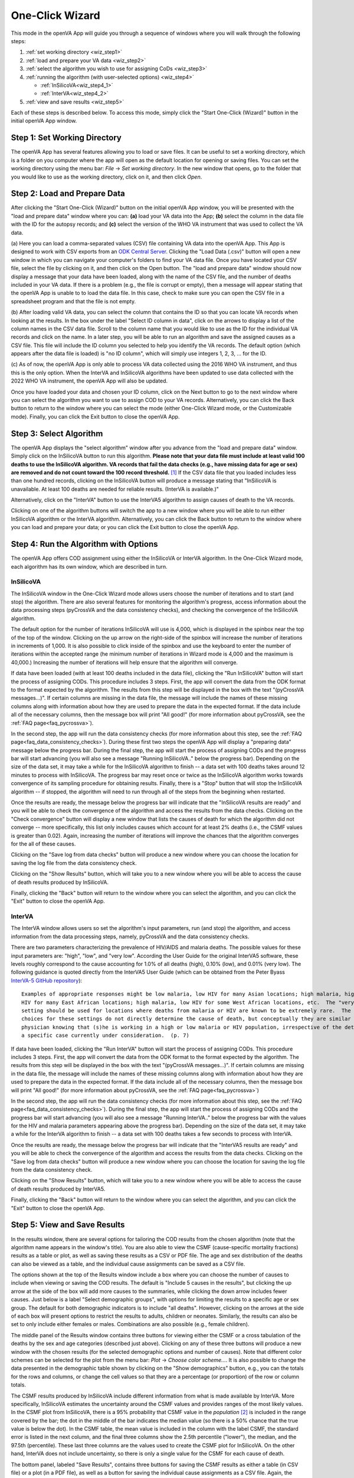 ################
One-Click Wizard
################

This mode in the openVA App will guide you through a sequence of windows where you will
walk through the following steps:

1. :ref:`set working directory <wiz_step1>`
2. :ref:`load and prepare your VA data <wiz_step2>`
3. :ref:`select the algorithm you wish to use for assigning CoDs <wiz_step3>`
4. :ref:`running the algorithm (with user-selected options) <wiz_step4>`

   * :ref:`InSilicoVA<wiz_step4_1>`

   * :ref:`InterVA<wiz_step4_2>`

5. :ref:`view and save results <wiz_step5>`


Each of these steps is described below.  To access this mode, simply click the "Start One-Click (Wizard)" button in the
initial openVA App window.


.. image:: img/select_wizard.png


.. _wiz_step1:

Step 1: Set Working Directory
=============================

The openVA App has several features allowing you to load or save files.  It can be useful to set a working directory,
which is a folder on you computer where the app will open as the default location for opening or saving files.  You can
set the working directory using the menu bar: `File` -> `Set working directory`.  In the new window that opens, go to
the folder that you would like to use as the working directory, click on it, and then click `Open`.


.. _wiz_step2:

Step 2: Load and Prepare Data
=============================

After clicking the "Start One-Click (Wizard)" button on the initial openVA App window, you will
be presented with the "load and prepare data" window where you can: **(a)** load your VA data into the App;
**(b)** select the column in the data file with the ID for the autopsy records; and **(c)** select the version
of the WHO VA instrument that was used to collect the VA data.


.. image:: img/wiz_load_data.png


(a) Here you can load a comma-separated values (CSV) file containing VA data into the openVA App.
This App is designed to work with CSV exports from an `ODK Central Server <https://docs.getodk.org/central-intro>`_.
Clicking the "Load Data (.csv)" button will open a new window in which you can navigate your computer's
folders to find your VA data file.  Once you have located your CSV file, select the file by clicking on it,
and then click on the Open button.  The "load and prepare data" window should now display a message that your
data have been loaded, along with the name of the CSV file, and the number of deaths included in your VA data.
If there is a problem (e.g., the file is corrupt or empty), then a message will appear stating that the openVA
App is unable to to load the data file.  In this case, check to make sure you can open the CSV file in a spreadsheet
program and that the file is not empty.

(b) After loading valid VA data, you can select the column that contains the ID so that you can locate VA records when
looking at the results.  In the box under the label "Select ID column in data", click on the arrows to display a list
of the column names in the CSV data file.  Scroll to the column name that you would like to use as the ID for the
individual VA records and click on the name.  In a later step, you will be able to run an algorithm and save the
assigned causes as a CSV file.  This file will include the ID column you selected to help you identify the VA records.
The default option (which appears after the data file is loaded) is "no ID column", which will simply use integers 1,
2, 3, ... for the ID.

(c) As of now, the openVA App is only able to process VA data collected using the 2016 WHO VA instrument,
and thus this is the only option.  When the InterVA and InSilicoVA algorithms have been updated to use
data collected with the 2022 WHO VA instrument, the openVA App will also be updated.

Once you have loaded your data and chosen your ID column, click on the Next button to go to the next window where you
can select the algorithm you want to use to assign COD to your VA records.  Alternatively, you can click the
Back button to return to the window where you can select the mode (either One-Click Wizard mode, or the Customizable
mode).  Finally, you can click the Exit button to close the openVA App.


.. _wiz_step3:

Step 3: Select Algorithm
========================

The openVA App displays the "select algorithm" window after you advance from the "load and prepare data" window.  Simply
click on the InSilicoVA button to run this algorithm.  **Please note that your data file must include at least valid 100
deaths to use the InSilicoVA algorithm.  VA records that fail the data checks (e.g., have missing data for age or sex)
are removed and do not count toward the 100 record threshold.** [#]_ If the CSV data file that you loaded includes less
than one hundred records, clicking on the InSilicoVA button will produce a message stating that
"InSilicoVA is unavailable.  At least 100 deaths are needed for reliable results. (InterVA is available.)"


Alternatively, click on the "InterVA" button to use the InterVA5 algorithm to assign causes of death to the VA records.


.. image:: img/wiz_select_alg.png


Clicking on one of the algorithm buttons will switch the app to a new window where you will be able to run either
InSilicoVA algorithm or the InterVA algorithm.  Alternatively, you can click the Back button to return to the window
where you can load and prepare your data; or you can click the Exit button to close the openVA App.


.. _wiz_step4:

Step 4: Run the Algorithm with Options
======================================

The openVA App offers COD assignment using either the InSilicoVA or InterVA algorithm.  In the One-Click Wizard mode,
each algorithm has its own window, which are described in turn.


.. _wiz_step4_1:

InSilicoVA
----------

The InSilicoVA window in the One-Click Wizard mode allows users choose the number of iterations and to start (and stop)
the algorithm.  There are also several features for monitoring the algorithm's progress, access information about the
data processing steps (pyCrossVA and the data consistency checks), and checking the convergence of the InSilicoVA
algorithm.


.. image:: img/wiz_run_insilicova.png


The default option for the number of iterations InSilicoVA will use is 4,000, which is displayed in the spinbox near
the top of the top of the window.  Clicking on the up arrow on the right-side of the spinbox will increase the number
of iterations in increments of 1,000.  It is also possible to click inside of the spinbox and use the keyboard to enter
the number of iterations within the accepted range (he minimum number of iterations in Wizard mode is 4,000 and the
maximum is 40,000.)  Increasing the number of iterations will help ensure that the algorithm will converge.

If data have been loaded (with at least 100 deaths included in the data file), clicking the "Run InSilicoVA"
button will start the process of assigning CODs.  This procedure includes 3 steps.  First, the app will convert the data
from the ODK format to the format expected by the algorithm. The results from this step will be displayed in the
box with the text "(pyCrossVA messages...)".  If certain columns are missing in the data file, the message will include
the names of these missing columns along with information about how they are used to prepare the data in the expected
format.  If the data include all of the necessary columns, then the message box will print "All good!" (for more
information about pyCrossVA, see the :ref:`FAQ page<faq_pycrossva>`).

In the second step, the app will run the data consistency checks (for more information about this step, see the
:ref:`FAQ page<faq_data_consistency_checks>`).  During these first two steps the openVA App will
display a "preparing data" message below the progress bar.  During the final step, the app will start the process of
assigning CODs and the progress bar will start advancing (you will also see a message "Running InSilicoVA.." below the
progress bar).  Depending on the size of the data set, it may take a while for the InSilicoVA algorithm to finish -- a
data set with 100 deaths takes around 12 minutes to process with InSilicoVA.  The progress bar may reset once or twice
as the InSilicoVA algorithm works towards convergence of its sampling procedure for obtaining results.  Finally, there
is a "Stop" button that will stop the InSilicoVA algorithm -- if stopped, the algorithm will need to run through all of
the steps from the beginning when restarted.

Once the results are ready, the message below the progress bar will indicate that the "InSilicoVA results are ready"
and you will be able to check the convergence of the algorithm and access the results from the data checks.  Clicking
on the "Check convergence" button will display a new window that lists the causes of death for which the algorithm did
not converge -- more specifically, this list only includes causes which account for at least 2% deaths (i.e., the
CSMF values is greater than 0.02).  Again, increasing the number of iterations will improve the chances that the
algorithm converges for the all of these causes.

Clicking on the "Save log from data checks" button will produce a new window where you can choose the location for
saving the log file from the data consistency check.

Clicking on the "Show Results" button, which will take you to a new window where you will be able to access the cause
of death results produced by InSilicoVA.

Finally, clicking the "Back" button will return to the window where you can select the algorithm, and you can click the
"Exit" button to close the openVA App.


.. _wiz_step4_2:

InterVA
-------

The InterVA window allows users so set the algorithm's input parameters, run (and stop) the algorithm, and access
information from the data processing steps, namely, pyCrossVA and the data consistency checks.


.. image:: img/wiz_run_interva.png


There are two parameters characterizing the prevalence of HIV/AIDS and malaria deaths.  The possible values for these
input parameters are: "high", "low", and "very low".  According the User Guide for the original InterVA5 software,
these levels roughly correspond to the cause accounting for 1.0% of all deaths (high), 0.10% (low), and 0.01% (very
low).  The following guidance is quoted directly from the InterVA5 User Guide (which can be obtained from the Peter Byass
`InterVA-5 GitHub repository <https://github.com/peterbyass/InterVA-5/tree/master/Download%20of%20InterVA-5%20software>`_)::

    Examples of appropriate responses might be low malaria, low HIV for many Asian locations; high malaria, high
    HIV for many East African locations; high malaria, low HIV for some West African locations, etc.  The "very low"
    setting should be used for locations where deaths from malaria or HIV are known to be extremely rare.  The
    choices for these settings do not directly determine the cause of death, but conceptually they are similar to a
    physician knowing that (s)he is working in a high or low malaria or HIV population, irrespective of the details of
    a specific case currently under consideration.  (p. 7)

If data have been loaded, clicking the "Run InterVA" button will start the process of assigning CODs.  This procedure
includes 3 steps.  First, the app will convert the data from the ODK format to the format expected by the algorithm.
The results from this step will be displayed in the box with the text "(pyCrossVA messages...)".  If certain columns are
missing in the data file, the message will include the names of these missing columns along with information about how
they are used to prepare the data in the expected format.  If the data include all of the necessary columns, then the
message box will print "All good!" (for more information about pyCrossVA, see the :ref:`FAQ page<faq_pycrossva>`)

In the second step, the app will run the data consistency checks (for more information about this step, see the
:ref:`FAQ page<faq_data_consistency_checks>`).  During the final step, the app will start the
process of assigning CODs and the progress bar will start advancing (you will also see a message "Running InterVA.."
below the progress bar with the values for the HIV and malaria parameters appearing above the progress bar).
Depending on the size of the data set, it may take a while for the InterVA algorithm to finish -- a
data set with 100 deaths takes a few seconds to process with InterVA.

Once the results are ready, the message below the progress bar will indicate that the "InterVA5 results are ready"
and you will be able to check the convergence of the algorithm and access the results from the data checks.
Clicking on the "Save log from data checks" button will produce a new window where you can choose the location for
saving the log file from the data consistency check.

Clicking on the "Show Results" button, which will take you to a new window where you will be able to access the cause
of death results produced by InterVA5.

Finally, clicking the "Back" button will return to the window where you can select the algorithm, and you can click the
"Exit" button to close the openVA App.


.. _wiz_step5:

Step 5: View and Save Results
=============================

In the results window, there are several options for tailoring the COD results from the chosen algorithm (note that the
algorithm name appears in the window's title).  You are also able to view the CSMF (cause-specific mortality fractions)
results as a table or plot, as well as saving these results as a CSV or PDF file.  The age and sex distribution of the
deaths can also be viewed as a table, and the individual cause assignments can be saved as a CSV file.


.. image:: img/wiz_results_insilicova.png


The options shown at the top of the Results window include a box where you can choose the number of causes to include
when viewing or saving the COD results.  The default is "Include 5 causes in the results", but clicking the up arrow
at the side of the box will add more causes to the summaries, while clicking the down arrow includes fewer causes.
Just below is a label "Select demographic groups", with options for limiting the results to a specific age or sex group.
The default for both demographic indicators is to include "all deaths".  However, clicking on the arrows at the side
of each box will present options to restrict the results to adults, children or neonates.  Similarly, the results
can also be set to only include either females or males.  Combinations are also possible (e.g., female children).

The middle panel of the Results window contains three buttons for viewing either the CSMF or a cross tabulation of
the deaths by the sex and age categories (described just above).  Clicking on any of these three buttons will produce
a new window with the chosen results (for the selected demographic options and number of causes).  Note that different
color schemes can be selected for the plot from the menu bar: `Plot` -> `Choose color scheme...`.  It is also
possible to change the data presented in the demographic table shown by clicking on the "Show demographics" button,
e.g., you can the totals for the rows and columns, or change the cell values so that they are a percentage (or
proportion) of the row or column totals.

The CSMF results produced by InSilicoVA include different information from what is made available by InterVA.  More
specifically, InSilicoVA estimates the uncertainty around the CSMF values and provides ranges of the most
likely values.  In the CSMF plot from InSilicoVA, there is a 95% probability that CSMF value in the *population* [#]_ is
included in the range covered by the bar; the dot in the middle of the bar indicates the median value (so there is a
50% chance that the true value is below the dot).  In the CSMF table, the mean value is included in the column with the
label CSMF, the standard error is listed in the next column, and the final three columns show the 2.5th percentile
("lower"), the median, and the 97.5th (percentile).  These last three columns are the values used to create the CSMF
plot for InSilicoVA.  On the other hand, InterVA does not include uncertainty, so there is only a single value for
the CSMF for each cause of death.

The bottom panel, labeled "Save Results", contains three buttons for saving the CSMF results as either a table (in CSV
file) or a plot (in a PDF file), as well as a button for saving the individual cause assignments as a CSV file.  Again,
the options for selecting a demographic group are reflected in the saved results.  For example, if the "male" and
"neonate" options are selected, then the saved files will contain the CSMF for male neonates, or the individual causes
assigned only to members of this group.  When saving the individual cause assignments, you can merge the original VA
data (loaded into the app in a Step 2) with the CSV file by first checking the box labeled
"Include VA data (with individual CODs)" and then clicking the "Save Individual Cause Assignments" button. It is also possible
to include either the propensities (with InterVA) or the probabilities (with InSilicoVA) of each cause of death in the
saved CSV file by checking the box next to the label "Include probability of top cause (with individual CODs)".  With InterVA,
only the top 3 causes can be included.

Finally, clicking the "Back" button will return to the window where you can run the selected algorithm, while clicking
the "Exit" button will close the openVA App.


.. rubric:: Footnotes

.. [#]  While it is possible to run InSilicoVA with fewer deaths, our experience suggests that the results are more
        reliable with larger sample sizes.  In our experimentation with VA data (with external causes assigned), 100
        deaths provided to be a reasonable threshold for obtaining reliable results.
.. [#]  VA data include only a fraction of all the deaths that have occurred in the population.  InSilicoVA uses the
        information in the data set to estimate the CSMF of the population where the verbal autopsies are collected.
        Since the data do not include all deaths, InSilicoVA is uncertain about what the true CSMF values are in the
        population.  However, the more deaths that are included in the data set, the more information InSilicoVA has and
        the less uncertainty (i.e., the smaller the bars in the CSMF plot).

===================  ================================= ========================== ================
:doc:`Home <index>`  :doc:`Customizable Mode <custom>` :doc:`Vignette <vignette>` :doc:`FAQ <faq>`
===================  ================================= ========================== ================